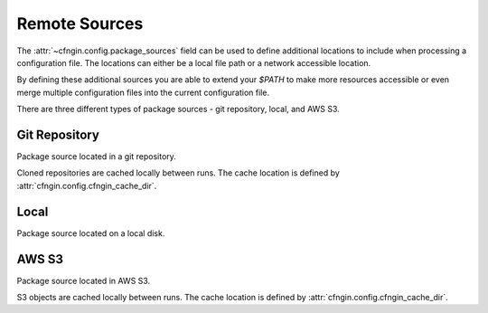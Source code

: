 .. _cfngin_remote_sources:

##############
Remote Sources
##############

The :attr:`~cfngin.config.package_sources` field can be used to define additional locations to include when processing a configuration file.
The locations can either be a local file path or a network accessible location.

By defining these additional sources you are able to extend your *$PATH* to make more resources accessible or even merge multiple configuration files into the current configuration file.

.. class:: cfngin.package_sources

  There are three different types of package sources - git repository, local, and AWS S3.

  .. attribute:: git
    :type: list[cfngin.package_source.git]
    :value: []

    A list of git repositories to include when processing the configuration file.

    See `Git Repository`_ for detailed information.

    .. rubric: Example
    .. code-block:: yaml

      package_sources:
        git:
          ...

  .. attribute:: local
    :type: list[cfngin.package_source.local]
    :value: []

    A list of additional local directories to include when processing the configuration file.

    See Local_ for detailed information.

    .. rubric: Example
    .. code-block:: yaml

      package_sources:
        local:
          ...

  .. attribute:: s3
    :type: list[cfngin.package_source.s3]
    :value: []

    A list of AWS S3 objects to include when processing the configuration file.

    See `AWS S3`_ for detailed information.

    .. rubric: Example
    .. code-block:: yaml

      package_sources:
        s3:
          ...



**************
Git Repository
**************

.. class:: cfngin.package_source.git

  Package source located in a git repository.

  Cloned repositories are cached locally between runs.
  The cache location is defined by :attr:`cfngin.config.cfngin_cache_dir`.

  .. attribute:: branch
    :type: str | None
    :value: None

    Name of a branch to checkout after cloning the git repository.

    Only one of :attr:`~cfngin.package_source.git.branch`, :attr:`~cfngin.package_source.git.commit`, or :attr:`~cfngin.package_source.git.tag` can be defined.

    .. rubric:: Example
    .. code-block:: yaml

      package_sources:
        git:
          - branch: master

  .. attribute:: commit
    :type: str | None
    :value: None

    After cloning the git repository, reset *HEAD* to the given commit hash.

    Only one of :attr:`~cfngin.package_source.git.branch`, :attr:`~cfngin.package_source.git.commit`, or :attr:`~cfngin.package_source.git.tag` can be defined.

    .. rubric:: Example
    .. code-block:: yaml

      package_sources:
        git:
          - commit: 5d83f7ff1ad6527233be2c27e9f68816599b6c57

  .. attribute:: configs
    :type: list[str]
    :value: []

    Configuration files from this source location can also be used by specifying a list of file paths.

    These configuration files are merged into the current configuration file with the current file taking precedence.
    When using this usage pattern, it is advised to use dictionary definitions for everything that supports it to allow for granular overriding.

    .. rubric:: Example
    .. code-block:: yaml

      package_sources:
        git:
          - configs:
            - example-01.yml
            - example-02.yml

  .. attribute:: paths
    :type: list[str]
    :value: []

    A list of subdirectories within the source location that should be added to *$PATH*.

    .. rubric:: Example
    .. code-block:: yaml

      package_sources:
        git:
          - paths:
            - some/directory/
            - another/

  .. attribute:: tag
    :type: str | None
    :value: None

    After cloning the git repository, reset *HEAD* to the given tag.

    Only one of :attr:`~cfngin.package_source.git.branch`, :attr:`~cfngin.package_source.git.commit`, or :attr:`~cfngin.package_source.git.tag` can be defined.

    .. rubric:: Example
    .. code-block:: yaml

      package_sources:
        git:
          - tag: v1.0.0

  .. attribute:: uri
    :type: str

    The protocol and URI address of the git repository.

    .. rubric:: Example
    .. code-block:: yaml

      package_sources:
        git:
          - uri: git@github.com:rackspace/runway.git  # ssh
          - uri: https://github.com/rackspace/runway.git  # https


*****
Local
*****

.. class:: cfngin.package_source.local

  Package source located on a local disk.

  .. attribute:: configs
    :type: list[str]
    :value: []

    Configuration files from this source location can also be used by specifying a list of file paths.

    These configuration files are merged into the current configuration file with the current file taking precedence.
    When using this usage pattern, it is advised to use dictionary definitions for everything that supports it to allow for granular overriding.

    .. rubric:: Example
    .. code-block:: yaml

      package_sources:
        local:
          - configs:
            - example-01.yml
            - example-02.yml

  .. attribute:: paths
    :type: list[str]
    :value: []

    A list of subdirectories within the source location that should be added to *$PATH*.

    .. rubric:: Example
    .. code-block:: yaml

      package_sources:
        local:
          - paths:
            - some/directory/
            - another/

  .. attribute:: source
    :type: str

    Path relative to the current configuration file that is the root of the local package source.
    Can also be provided as an absolute path but this is not recommended as it will be bound to your system.

    .. rubric:: Example
    .. code-block:: yaml

      package_sources:
        local:
          - source: ./../example_code


******
AWS S3
******

.. class:: cfngin.package_source.s3

  Package source located in AWS S3.

  S3 objects are cached locally between runs.
  The cache location is defined by :attr:`cfngin.config.cfngin_cache_dir`.

  .. attribute:: bucket
    :type: str

    Name of the AWS S3 bucket.

    .. rubric:: Example
    .. code-block:: yaml

      package_sources:
        s3:
          - bucket: example-bucket

  .. attribute:: configs
    :type: list[str]
    :value: []

    Configuration files from this source location can also be used by specifying a list of file paths.

    These configuration files are merged into the current configuration file with the current file taking precedence.
    When using this usage pattern, it is advised to use dictionary definitions for everything that supports it to allow for granular overriding.

    .. rubric:: Example
    .. code-block:: yaml

      package_sources:
        s3:
          - configs:
            - example-01.yml
            - example-02.yml

  .. attribute:: key
    :type: str

    Key for an S3 object within the :attr:`~cfngin.package_source.s3.bucket`.
    The object should be an archived file that can be unzipped.

    .. rubric:: Example
    .. code-block:: yaml

      package_sources:
          s3:
            - key: path/to/example.zip

  .. attribute:: paths
    :type: list[str]
    :value: []

    A list of subdirectories within the source location that should be added to *$PATH*.

    .. rubric:: Example
    .. code-block:: yaml

      package_sources:
        s3:
          - paths:
            - some/directory/
            - another/

  .. attribute:: requester_pays
    :type: bool
    :value: False

    Confirms that the requester knows that they will be charged for the request

    .. rubric:: Example
    .. code-block:: yaml

      package_sources:
        s3:
          - requester_pays: true

  .. attribute:: use_latest
    :type: bool
    :value: True

    Update the local copy if the last modified date in AWS S3 changes.

    .. rubric:: Example
    .. code-block:: yaml

      package_sources:
        s3:
          - use_latest: true
